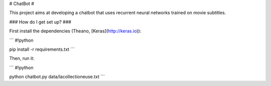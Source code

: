 # ChatBot #

This project aims at developing a chatbot that uses recurrent neural networks trained on movie subtitles.

### How do I get set up? ###

First install the dependencies (Theano, [Keras](http://keras.io)):

```
#!python

pip install -r requirements.txt
```

Then, run it:

```
#!python

python chatbot.py data/lacollectioneuse.txt
```